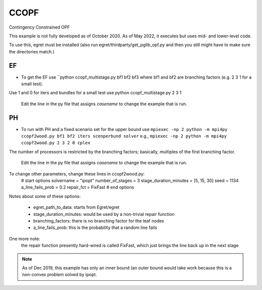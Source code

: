 CCOPF
=====
Contingency Constrained OPF

This example is not fully developed as of October 2020. As of May 2022, it executes
but uses mid- and lower-level code.

To use this, egret must be installed (also run
egret/thirdparty/get_pglib_opf.py and then you still
might have to make sure the directories match.)


EF
---

- To get the EF use ``python ccopf_multistage.py bf1 bf2 bf3
  where bf1 and bf2 are branching factors (e.g. 2 3 1 for a small test).
Use 1 and 0 for iters and bundles
for a small test use
python ccopf_multistage.py 2 3 1

  Edit the line in the py file that assigns `casename` to change the example that is run.

PH
--
  
- To run with PH and a fixed scenario set for the upper bound use
  ``mpiexec -np 2 python -m mpi4py ccopf2wood.py bf1 bf2 iters scenperbund solver``
  e.g.,
  ``mpiexec -np 2 python -m mpi4py ccopf2wood.py 2 3 2 0 cplex``

The number of processors is restricted by the branching factors; basically, multiples of the
first branching factor.

  Edit the line in the py file that assigns `casename` to change the example that is run.


  
To change other parameters, change these lines in ccopf2wood.py:
    # start options
    solvername = "ipopt"
    number_of_stages = 3
    stage_duration_minutes = [5, 15, 30]
    seed = 1134
    a_line_fails_prob = 0.2
    repair_fct = FixFast
    # end options

Notes about some of these options:

    - egret_path_to_data: starts from Egret/egret
    - stage_duration_minutes: would be used by a non-trivial repair function
    - branching_factors: there is no branching factor for the leaf nodes
    - a_line_fails_prob: this is the probability that a random line fails

One more note:
     the repair function presently hard-wired is called FixFast, which
     just brings the line back up in the next stage

.. note::

   As of Dec 2019, this example has only an inner bound (an outer bound
   would take work because this is a non-convex problem solved by ipopt.
